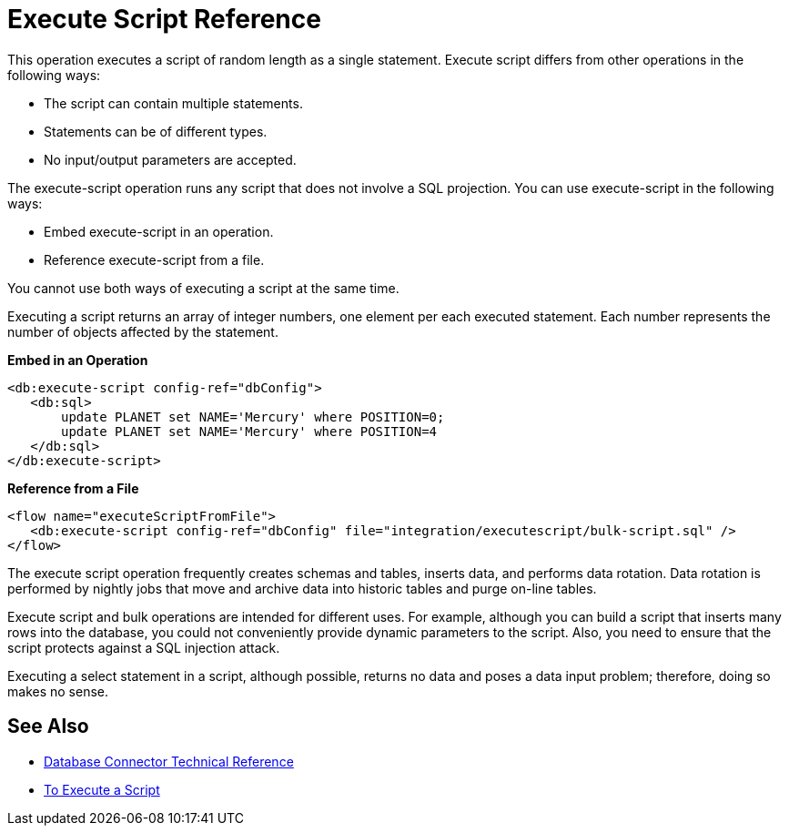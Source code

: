 = Execute Script Reference

This operation executes a script of random length as a single statement. Execute script differs from other operations in the following ways:
 
* The script can contain multiple statements.
* Statements can be of different types.
* No input/output parameters are accepted.

The execute-script operation runs any script that does not involve a SQL projection. You can use execute-script in the following ways:

* Embed execute-script in an operation.
* Reference execute-script from a file. 

You cannot use both ways of executing a script at the same time. 

Executing a script returns an array of integer numbers, one element per each executed statement. Each number represents the number of objects affected by the statement.

*Embed in an Operation*

[source,xml,linenums]
----
<db:execute-script config-ref="dbConfig">
   <db:sql>
       update PLANET set NAME='Mercury' where POSITION=0;
       update PLANET set NAME='Mercury' where POSITION=4
   </db:sql>
</db:execute-script>
----

*Reference from a File*

[source,xml,linenums]
----
<flow name="executeScriptFromFile">
   <db:execute-script config-ref="dbConfig" file="integration/executescript/bulk-script.sql" />
</flow>
----
 
The execute script operation frequently creates schemas and tables, inserts data, and performs 
data rotation. Data rotation is performed by nightly jobs that move and archive data into historic tables and purge on-line tables.
 
Execute script and bulk operations are intended for different uses.  For example, although you can build a script that inserts many rows into the database, you could not conveniently provide dynamic parameters to the script. Also, you need to ensure that the script protects against a SQL injection attack.
 
Executing a select statement in a script, although possible, returns no data and poses a data input problem; therefore, doing so makes no sense.

== See Also

* link:/connectors/database-documentation[Database Connector Technical Reference]
* link:/connectors/db-execute-script-task[To Execute a Script]

